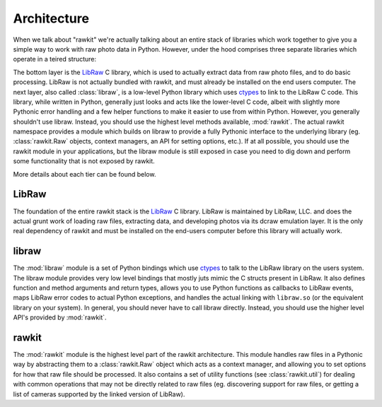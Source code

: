 Architecture
============

When we talk about "rawkit" we're actually talking about an entire stack of
libraries which work together to give you a simple way to work with raw photo
data in Python. However, under the hood comprises three separate libraries
which operate in a teired structure:


.. only:: builder_html

   .. raw:: html
      :file: ../art/architecture.svg

.. only:: not builder_html

   .. image:: ../art/architecture.png
      :alt: rawkit architecture diagram

The bottom layer is the LibRaw_ C library, which is used to actually extract
data from raw photo files, and to do basic processing. LibRaw is not actually
bundled with rawkit, and must already be installed on the end users computer.
The next layer, also called :class:`libraw`, is a low-level Python library
which uses ctypes_ to link to the LibRaw C code. This library, while written in
Python, generally just looks and acts like the lower-level C code, albeit with
slightly more Pythonic error handling and a few helper functions to make it
easier to use from within Python. However, you generally shouldn't use libraw.
Instead, you should use the highest level methods available, :mod:`rawkit`.
The actual rawkit namespace provides a module which builds on libraw to provide
a fully Pythonic interface to the underlying library (eg. :class:`rawkit.Raw`
objects, context managers, an API for setting options, etc.). If at all
possible, you should use the rawkit module in your applications, but the libraw
module is still exposed in case you need to dig down and perform some
functionality that is not exposed by rawkit.

More details about each tier can be found below.

LibRaw
------

The foundation of the entire rawkit stack is the LibRaw_ C library. LibRaw is
maintained by LibRaw, LLC. and does the actual grunt work of loading raw files,
extracting data, and developing photos via its dcraw emulation layer. It is the
only real dependency of rawkit and must be installed on the end-users
computer before this library will actually work.

libraw
------

The :mod:`libraw` module is a set of Python bindings which use ctypes_ to
talk to the LibRaw library on the users system. The libraw module provides very
low level bindings that mostly juts mimic the C structs  present in LibRaw. It
also defines function and method arguments and return types, allows you to use
Python functions as callbacks to LibRaw events, maps LibRaw error codes to
actual Python exceptions, and handles the actual linking with ``libraw.so`` (or
the equivalent library on your system). In general, you should never have to
call libraw directly. Instead, you should use the higher level API's provided
by :mod:`rawkit`.

rawkit
------

The :mod:`rawkit` module is the highest level part of the rawkit architecture.
This module handles raw files in a Pythonic way by abstracting them to a
:class:`rawkit.Raw` object which acts as a context manager, and allowing you to
set options for how that raw file should be processed. It also contains a set
of utility functions (see :class:`rawkit.util`) for dealing with common
operations that may not be directly related to raw files (eg.  discovering
support for raw files, or getting a list of cameras supported by the linked
version of LibRaw).

.. _LibRaw: http://www.libraw.org/
.. _ctypes: https://docs.python.org/3/library/ctypes.html#module-ctypes
